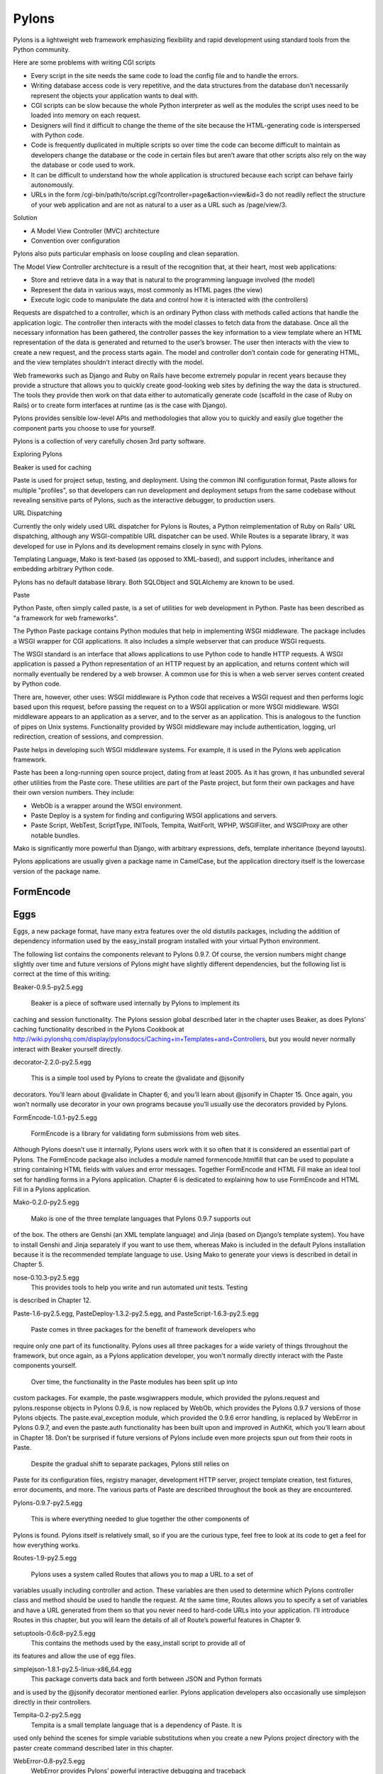Pylons
======

Pylons is a lightweight web framework emphasizing flexibility and rapid
development using standard tools from the Python community.

Here are some problems with writing CGI scripts

* Every script in the site needs the same code to load the config file and to
  handle the errors.
* Writing database access code is very repetitive, and the data structures from
  the database don’t necessarily represent the objects your application wants
  to deal with.
* CGI scripts can be slow because the whole Python interpreter as well as the
  modules the script uses need to be loaded into memory on each request.
* Designers will find it difficult to change the theme of the site because the
  HTML-generating code is interspersed with Python code.
* Code is frequently duplicated in multiple scripts so over time the code can
  become difficult to maintain as developers change the database or the code in
  certain files but aren’t aware that other scripts also rely on the way the
  database or code used to work.
* It can be difficult to understand how the whole application is structured
  because each script can behave fairly autonomously.
* URLs in the form /cgi-bin/path/to/script.cgi?controller=page&action=view&id=3
  do not readily reflect the structure of your web application and are not as
  natural to a user as a URL such as /page/view/3.

Solution

* A Model View Controller (MVC) architecture
* Convention over configuration

Pylons also puts particular emphasis on loose coupling and clean separation.

The Model View Controller architecture is a result of the recognition that, at
their heart, most web applications:

* Store and retrieve data in a way that is natural to the programming language
  involved (the model)

* Represent the data in various ways, most commonly as HTML pages (the view)

* Execute logic code to manipulate the data and control how it is interacted
  with (the controllers)

Requests are dispatched to a controller, which is an ordinary Python class with
methods called actions that handle the application logic. The controller then
interacts with the model classes to fetch data from the database. Once all the
necessary information has been gathered, the controller passes the key
information to a view template where an HTML representation of the data is
generated and returned to the user’s browser. The user then interacts with the
view to create a new request, and the process starts again. The model and
controller don’t contain code for generating HTML, and the view templates
shouldn’t interact directly with the model.

Web frameworks such as Django and Ruby on Rails have become extremely popular
in recent years because they provide a structure that allows you to quickly
create good-looking web sites by defining the way the data is structured. The
tools they provide then work on that data either to automatically generate code
(scaffold in the case of Ruby on Rails) or to create form interfaces at runtime
(as is the case with Django).

Pylons provides sensible low-level APIs and methodologies that allow you to
quickly and easily glue together the component parts you choose to use for
yourself.

Pylons is a collection of very carefully chosen 3rd party software.

Exploring Pylons

Beaker is used for caching

Paste is used for project setup, testing, and deployment. Using the common INI
configuration format, Paste allows for multiple "profiles", so that developers
can run development and deployment setups from the same codebase without
revealing sensitive parts of Pylons, such as the interactive debugger, to
production users.

URL Dispatching

Currently the only widely used URL dispatcher for Pylons is Routes, a Python
reimplementation of Ruby on Rails' URL dispatching, although any
WSGI-compatible URL dispatcher can be used. While Routes is a separate library,
it was developed for use in Pylons and its development remains closely in sync
with Pylons.

Templating Language, Mako is text-based (as opposed to XML-based), and support
includes, inheritance and embedding arbitrary Python code.

Pylons has no default database library. Both SQLObject and SQLAlchemy  are
known to be used.

Paste

Python Paste, often simply called paste, is a set of utilities  for web
development in Python. Paste has been described as "a framework for web
frameworks".

The Python Paste package contains Python modules that help in implementing WSGI
middleware. The package includes a WSGI wrapper for CGI applications. It also
includes a simple webserver that can produce WSGI requests.

The WSGI standard is an interface that allows applications to use Python code
to handle HTTP requests. A WSGI application is passed a Python representation
of an HTTP request by an application, and returns content which will normally
eventually be rendered by a web browser. A common use for this is when a web
server serves content created by Python code.

There are, however, other uses: WSGI middleware is Python code that receives a
WSGI request and then performs logic based upon this request, before passing
the request on to a WSGI application or more WSGI middleware. WSGI middleware
appears to an application as a server, and to the server as an application.
This is analogous to the function of pipes on Unix systems. Functionality
provided by WSGI middleware may include authentication, logging, url
redirection, creation of sessions, and compression.

Paste helps in developing such WSGI middleware systems. For example, it is used
in the Pylons web application framework.

Paste has been a long-running open source project, dating from at least 2005.
As it has grown, it has unbundled several other utilities from the Paste core.
These utilities are part of the Paste project, but form their own packages and
have their own version numbers. They include:

* WebOb is a wrapper around the WSGI environment.
* Paste Deploy is a system for finding and configuring WSGI applications and
  servers.
* Paste Script, WebTest, ScriptType, INITools, Tempita, WaitForIt, WPHP,
  WSGIFilter, and WSGIProxy are other notable bundles.

Mako is significantly more powerful than Django, with arbitrary expressions,
defs, template inheritance (beyond layouts).

Pylons applications are usually given a package name in CamelCase, but the
application directory itself is the lowercase version of the package name. 

FormEncode
----------


Eggs
----

Eggs, a new package format, have many extra features over the old distutils
packages, including the addition of dependency information used by the
easy_install program installed with your virtual Python environment.

The following list contains the components relevant to Pylons 0.9.7. Of course,
the version numbers might change slightly over time and future versions of
Pylons might have slightly different dependencies, but the following list is
correct at the time of this writing:

Beaker-0.9.5-py2.5.egg

    Beaker is a piece of software used internally by Pylons to implement its
caching and session functionality. The Pylons session global described later in
the chapter uses Beaker, as does Pylons’ caching functionality described in the
Pylons Cookbook at
http://wiki.pylonshq.com/display/pylonsdocs/Caching+in+Templates+and+Controllers,
but you would never normally interact with Beaker yourself directly.

decorator-2.2.0-py2.5.egg

    This is a simple tool used by Pylons to create the @validate and @jsonify
decorators. You’ll learn about @validate in Chapter 6, and you’ll learn about
@jsonify in Chapter 15. Once again, you won’t normally use decorator in your
own programs because you’ll usually use the decorators provided by Pylons.

FormEncode-1.0.1-py2.5.egg

    FormEncode is a library for validating form submissions from web sites.
Although Pylons doesn’t use it internally, Pylons users work with it so often
that it is considered an essential part of Pylons. The FormEncode package also
includes a module named formencode.htmlfill that can be used to populate a
string containing HTML fields with values and error messages. Together
FormEncode and HTML Fill make an ideal tool set for handling forms in a Pylons
application. Chapter 6 is dedicated to explaining how to use FormEncode and
HTML Fill in a Pylons application.

Mako-0.2.0-py2.5.egg

    Mako is one of the three template languages that Pylons 0.9.7 supports out
of the box. The others are Genshi (an XML template language) and Jinja (based
on Django’s template system). You have to install Genshi and Jinja separately
if you want to use them, whereas Mako is included in the default Pylons
installation because it is the recommended template language to use. Using Mako
to generate your views is described in detail in Chapter 5.

nose-0.10.3-py2.5.egg
    This provides tools to help you write and run automated unit tests. Testing
is described in Chapter 12.

Paste-1.6-py2.5.egg, PasteDeploy-1.3.2-py2.5.egg, and PasteScript-1.6.3-py2.5.egg

    Paste comes in three packages for the benefit of framework developers who
require only one part of its functionality. Pylons uses all three packages for
a wide variety of things throughout the framework, but once again, as a Pylons
application developer, you won’t normally directly interact with the Paste
components yourself.

    Over time, the functionality in the Paste modules has been split up into
custom packages. For example, the paste.wsgiwrappers module, which provided the
pylons.request and pylons.response objects in Pylons 0.9.6, is now replaced by
WebOb, which provides the Pylons 0.9.7 versions of those Pylons objects. The
paste.eval_exception module, which provided the 0.9.6 error handling, is
replaced by WebError in Pylons 0.9.7, and even the paste.auth functionality has
been built upon and improved in AuthKit, which you’ll learn about in Chapter
18. Don’t be surprised if future versions of Pylons include even more projects
spun out from their roots in Paste.

    Despite the gradual shift to separate packages, Pylons still relies on
Paste for its configuration files, registry manager, development HTTP server,
project template creation, test fixtures, error documents, and more. The
various parts of Paste are described throughout the book as they are
encountered.

Pylons-0.9.7-py2.5.egg

    This is where everything needed to glue together the other components of
Pylons is found. Pylons itself is relatively small, so if you are the curious
type, feel free to look at its code to get a feel for how everything works.

Routes-1.9-py2.5.egg

    Pylons uses a system called Routes that allows you to map a URL to a set of
variables usually including controller and action. These variables are then
used to determine which Pylons controller class and method should be used to
handle the request. At the same time, Routes allows you to specify a set of
variables and have a URL generated from them so that you never need to
hard-code URLs into your application. I’ll introduce Routes in this chapter,
but you will learn the details of all of Route’s powerful features in Chapter
9.

setuptools-0.6c8-py2.5.egg
    This contains the methods used by the easy_install script to provide all of
its features and allow the use of egg files.

simplejson-1.8.1-py2.5-linux-x86_64.egg
    This package converts data back and forth between JSON and Python formats
and is used by the @jsonify decorator mentioned earlier. Pylons application
developers also occasionally use simplejson directly in their controllers.

Tempita-0.2-py2.5.egg
    Tempita is a small template language that is a dependency of Paste. It is
used only behind the scenes for simple variable substitutions when you create a
new Pylons project directory with the paster create command described later in
this chapter.

WebError-0.8-py2.5.egg
    WebError provides Pylons’ powerful interactive debugging and traceback
functionality described in Chapter 4.

WebHelpers-0.6-py2.5.egg
    WebHelpers is a collection of stand-alone functions and classes that
provide useful functionality such as generating common HTML tags and form
fields, handling multiple pages of results, and doing much more.

WebOb-0.9.2-py2.5.egg
    This provides the new pylons.request and pylons.response objects in Pylons 0.9.7. 

Scripts 

paster

    This is a very useful script that uses the Paste Script package and has a
number of subcommands including paster create and paster serve, which you’ll
see later in this chapter, that are for creating a new Pylons project and
serving a Pylons application, respectively. You’ll also see paster make-config
and paster  setup-app, which are for handling the creation of a config file
from a distributed Pylons project and for setting it up. These are advanced
features you’ll learn about in the SimpleSite tutorial throughout the book.

helloworld

    This is the main application directory, but its name depends on the package
name you gave as the argument to the paster create command when the project was
generated. Pylons applications are usually given a package name in CamelCase,
but the application directory itself is the lowercase version of the package
name. In this case, you specified the package name as HelloWorld, so the main
Pylons application directory is named helloworld. If you were to write import
helloworld, it would be this directory’s files that are imported. I’ll return
to this directory in a moment to explore the subdirectories it contains.

HelloWorld.egg-info

    This is a special directory that contains metadata about your project in a
format that is used by setuptools when you treat the application as an egg.

config
    The config directory is where most Pylons functionality is exposed to your
application for you to customize.

controllers
    The controllers directory is where your application controllers are
written. Controllers are the core of your application. They allow you to handle
requests, load or save data from your model, and pass information to your view
templates for rendering; they are also responsible for returning information to
the browser. You’ll create your first controller in the next section.

lib
    The lib directory is where you can put Python code that is used between
different controllers, third-party code, or any other code that doesn’t fit in
well elsewhere.

model
    The model directory is for your model objects; if you’re using an
object-relational mapper such as SQLAlchemy, this is where your tables,
classes, and relations should be defined. You’ll look at using SQLAlchemy as a
model in Chapter 7.

public
    You’ve already seen the public directory. It is similar to the htdocs
directory in Apache and is where you put all your HTML, images, JavaScript,
CSS, and other static files.

templates
    The templates directory is where view templates are stored.

tests
    The tests directory is where you can put automated unit tests for your application.

__init__.py

    The __init__.py file is present so that the helloworld directory can be
    imported as a Python module within the egg.

websetup.py
    The websetup.py contains any code that should be executed when an end user
has installed your Pylons application and needs to initialize it. It frequently
contains code to create the database tables required by your application, for
example. We’ll discuss this in Chapter 8. 

It’s now time to learn how to generate the message dynamically using a Pylons
controller. Controllers are the basic building blocks of Pylons applications.

They contain all the programming logic and can be thought of as
mini-applications. Controllers are implemented as Python classes. Each method
of the class is known in Pylons as an action. On each request Pylons routes the
HTTP information to a particular controller action based on the URL that was
requested. The action should return a response, which Pylons passes back to the
server and on to the browser.

Occasionally it is even handy to deliberately put an exception into your code
like this during development to act a bit like a breakpoint and allow you to
see what is happening at that point in the code.

Using the Template Context c Global

Although passing the name argument directly as an extra argument to render()
works perfectly well, it is usually considered a better practice to assign
template variables to Pylons via the template context global c

You can add comments to your templates by starting a line with the ##
characters. A single #  is used quite a lot in templates for CSS selectors and
output for various programming languages, so it was decided ## should be used
for comments rather than adopting the Python comment format of a single #
character.

Make sure the ## characters are at the very start of the line with no
whitespace. For example:

Mako also supports the full range of control structures supported by Python,
including if, elif, else, while, and for. These structures are very useful in
templates. For example, to control which information is displayed, you might
use an if  statement:

% if c.name == 'Pylons Developer':
    Welcome Pylons Developer
% else:
    Welcome guest
% endif

These statements work in the same way they would in Python, including the need
for a colon (:) at the end of the line. The only difference is that because
templates don’t have to conform to the strict indentation rules that Python
source code follows, you have to specify the point at which the control
structure ends. In this case, you used an % endif line, but if you were using a
while loop, for example, you would use % endwhile.

Here’s a quick summary so that you can make sure you don’t accidentally use any
of these as names of your own variables in templates:

context

    This context is the central object that is created when a template is first
executed and is responsible for handling all communication with the outside
world. It includes the output buffer and a dictionary of the variables that can
be freely referenced within a template; this includes the other Mako runtime
built-ins, the Pylons default variables, and any extra variables passed by the
extra_variables argument to render(). As such, the context object is very
important. You can learn more about it at

http://www.makotemplates.org/docs/documentation.html#runtime.

local, self, parent, and next

    These are all namespaces and have particular meanings in the context of
template inheritance chains. You’ll look at these later in the chapter.

capture

    This is a function that calls a given def and captures its resulting
content into a string, which is returned. A def is Mako terminology for a
reusable block of template code wrapped in a <%def> tag that behaves a bit like
a function in Python. You’ll learn about defs and the capture() function later
in the chapter.

caller
    This is a “mini” namespace created when using the <%call> tag to define a
“def call with content.” You don’t deal with caller in this book, but it is
well documented at
http://www.makotemplates.org/docs/documentation.html#defs_defswithcontent if
you are interested.

UNDEFINED

    This is an instance of mako.runtime.Undefined that raises an exception when
its __str__() method is called. It is used when you use a variable in a
template without assigning it a value. If you see an UNDEFINED, it is likely
that you mistyped a variable name or forgot to pass a particular variable to a
template.

pageargs

    This dictionary can be specified with the <%page> tag and tells templates
the arguments that the body() def takes. You’ll look at the body() def and its
use in template inheritance chains later in the book, but for details of
pageargs, consult the Mako documentation at
http://www.makotemplates.org/docs/documentation.html#namespaces_body.

Three very useful methods of the context object are get(), keys(), and write().
Here’s an example demonstrating how they are each used:

You’ll remember from the previous chapter that the <%inherit> tag allows the
body of a template to be inserted into a parent template.

The recommended tool for validating forms in Pylons is FormEncode. FormEncode has two parts:

        * A set of validators used together to create schemas, which convert
form data back and forth between Python objects and their corresponding form
values
        * A tool called HTML Fill that takes an HTML form and parses it for
form fields, filling in values and error messages as it goes from Python
objects

Pylons provides a @validate decorator, which can make the process of validating
form data and redisplaying the form if necessary very easy


Pylons Example Application Code
-------------------------------

* http://www.apress.com/downloadable/download/sample/sample_id/958/

